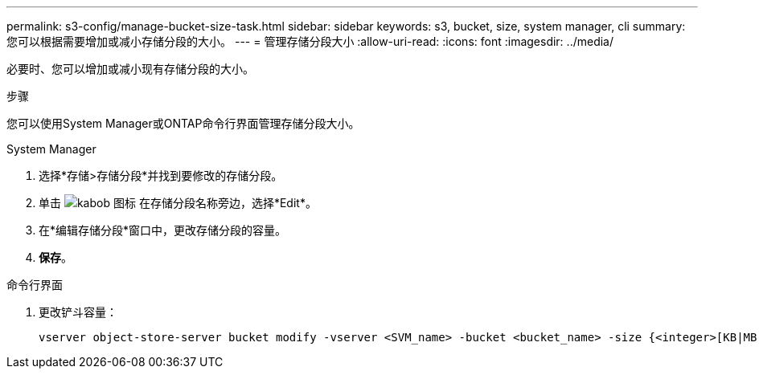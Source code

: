 ---
permalink: s3-config/manage-bucket-size-task.html 
sidebar: sidebar 
keywords: s3, bucket, size, system manager, cli 
summary: 您可以根据需要增加或减小存储分段的大小。 
---
= 管理存储分段大小
:allow-uri-read: 
:icons: font
:imagesdir: ../media/


[role="lead"]
必要时、您可以增加或减小现有存储分段的大小。

.步骤
您可以使用System Manager或ONTAP命令行界面管理存储分段大小。

[role="tabbed-block"]
====
.System Manager
--
. 选择*存储>存储分段*并找到要修改的存储分段。
. 单击 image:icon_kabob.gif["kabob 图标"] 在存储分段名称旁边，选择*Edit*。
. 在*编辑存储分段*窗口中，更改存储分段的容量。
. *保存*。


--
.命令行界面
--
. 更改铲斗容量：
+
[source, cli]
----
vserver object-store-server bucket modify -vserver <SVM_name> -bucket <bucket_name> -size {<integer>[KB|MB|GB|TB|PB]}
----


--
====